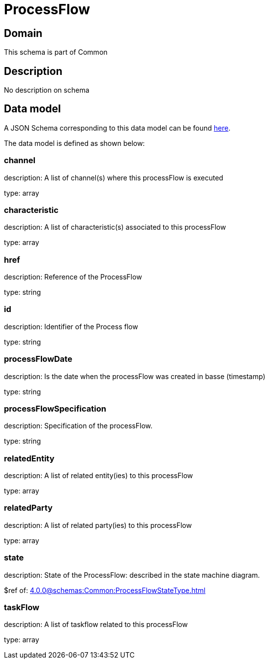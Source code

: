 = ProcessFlow

[#domain]
== Domain

This schema is part of Common

[#description]
== Description

No description on schema


[#data_model]
== Data model

A JSON Schema corresponding to this data model can be found https://tmforum.org[here].

The data model is defined as shown below:


=== channel
description: A list of channel(s) where this processFlow is executed

type: array


=== characteristic
description: A list of characteristic(s) associated to this processFlow

type: array


=== href
description: Reference of the ProcessFlow

type: string


=== id
description: Identifier of the Process flow

type: string


=== processFlowDate
description: Is the date when the processFlow was created in basse (timestamp)

type: string


=== processFlowSpecification
description: Specification of the processFlow.

type: string


=== relatedEntity
description: A list of related entity(ies) to this processFlow

type: array


=== relatedParty
description: A list of related party(ies) to this processFlow

type: array


=== state
description: State of the ProcessFlow: described in the state machine diagram.

$ref of: xref:4.0.0@schemas:Common:ProcessFlowStateType.adoc[]


=== taskFlow
description: A list of taskflow related to this processFlow

type: array

